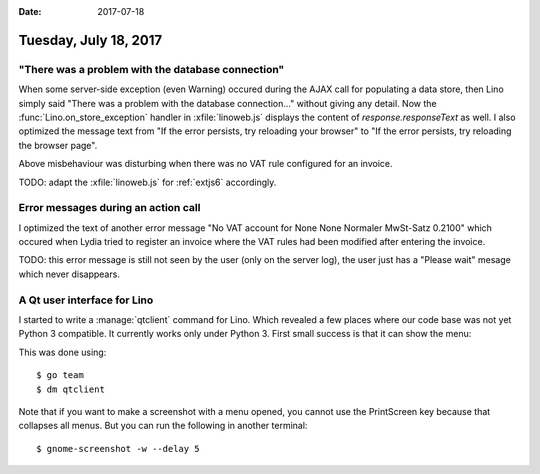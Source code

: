 :date: 2017-07-18

======================
Tuesday, July 18, 2017
======================

"There was a problem with the database connection"
==================================================

When some server-side exception (even Warning) occured during the AJAX
call for populating a data store, then Lino simply said "There was a
problem with the database connection..."  without giving any
detail. Now the :func:`Lino.on_store_exception` handler in
:xfile:`linoweb.js` displays the content of `response.responseText` as
well.  I also optimized the message text from "If the error persists,
try reloading your browser" to "If the error persists, try reloading
the browser page".

Above misbehaviour was disturbing when there was no VAT rule
configured for an invoice.

TODO: adapt the :xfile:`linoweb.js` for :ref:`extjs6` accordingly.


Error messages during an action call
====================================

I optimized the text of another error message "No VAT account for None
None Normaler MwSt-Satz 0.2100"  which occured when Lydia tried to
register an invoice where the VAT rules had been modified after
entering the invoice.

TODO: this error message is still not seen by the user (only on the
server log), the user just has a "Please wait" mesage which never
disappears.

A Qt user interface for Lino
============================

I started to write a :manage:`qtclient` command for Lino.  Which
revealed a few places where our code base was not yet Python 3
compatible.  It currently works only under Python 3. First small
success is that it can show the menu:

.. image:: 0718.png

This was done using::
  
    $ go team
    $ dm qtclient

Note that if you want to make a screenshot with a menu opened, you
cannot use the PrintScreen key because that collapses all menus. But
you can run the following in another terminal::

    $ gnome-screenshot -w --delay 5
  
